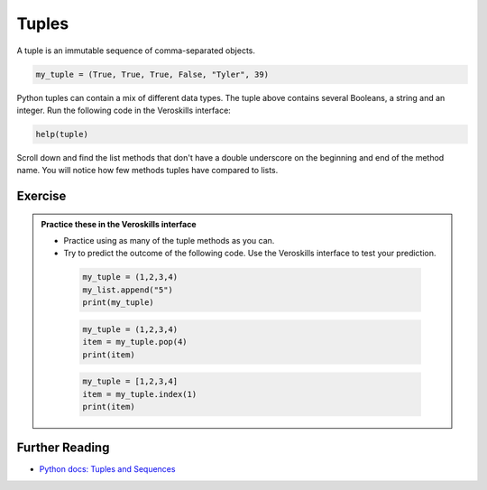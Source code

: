Tuples
======

A tuple is an immutable sequence of comma-separated objects. 


.. code-block:: python

    my_tuple = (True, True, True, False, "Tyler", 39)

Python tuples can contain a mix of different data types. The tuple above contains several Booleans, a string and an integer. Run the following code in the Veroskills interface:

.. code-block:: python

    help(tuple)

Scroll down and find the list methods that don't have a double underscore on the beginning and end of the method name. You will notice how few methods tuples have compared to lists. 



Exercise
++++++++

.. admonition:: Practice these in the Veroskills interface

   - Practice using as many of the tuple methods as you can.
   - Try to predict the outcome of the following code. Use the Veroskills interface to test your prediction.


    .. code-block:: python
        
        my_tuple = (1,2,3,4)
        my_list.append("5")
        print(my_tuple)

    .. code-block:: python

        my_tuple = (1,2,3,4)
        item = my_tuple.pop(4)
        print(item)

    .. code-block:: python

        my_tuple = [1,2,3,4]
        item = my_tuple.index(1)
        print(item)



Further Reading
+++++++++++++++

- `Python docs: Tuples and Sequences <https://docs.python.org/3/tutorial/datastructures.html#tuples-and-sequences>`_ 